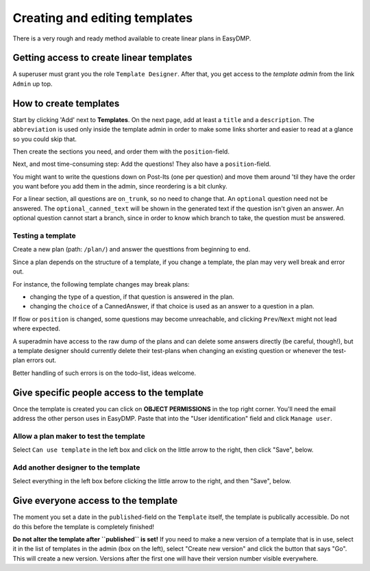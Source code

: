 ==============================
Creating and editing templates
==============================

There is a very rough and ready method available to create linear plans in
EasyDMP.

Getting access to create linear templates
=========================================

A superuser must grant you the role ``Template Designer``. After
that, you get access to the *template admin* from the link ``Admin`` up
top.

How to create templates
=======================

Start by clicking 'Add' next to **Templates**. On the next page, add at least
a ``title`` and a ``description``. The ``abbreviation`` is used only inside the
template admin in order to make some links shorter and easier to read at
a glance so you could skip that.

Then create the sections you need, and order them with the ``position``-field.

Next, and most time-consuming step: Add the questions! They also have
a ``position``-field.

You might want to write the questions down on Post-Its (one per question) and
move them around 'til they have the order you want before you add them in the
admin, since reordering is a bit clunky.

For a linear section, all questions are ``on_trunk``, so no need to change
that. An ``optional`` question need not be answered. The
``optional_canned_text`` will be shown in the generated text if the question
isn't given an answer. An optional question cannot start a branch, since in
order to know which branch to take, the question must be answered.

Testing a template
------------------

Create a new plan (path: ``/plan/``) and answer the questtions from beginning
to end.

Since a plan depends on the structure of a template, if you change a template,
the plan may very well break and error out.

For instance, the following template changes may break plans:

* changing the type of a question, if that question is answered in the plan.
* changing the ``choice`` of a CannedAnswer, if that choice is used as an
  answer to a question in a plan.

If flow or ``position`` is changed, some questions may become unreachable, and
clicking ``Prev``/``Next`` might not lead where expected.

A superadmin have access to the raw dump of the plans and can delete some
answers directly (be careful, though!), but a template designer should
currently delete their test-plans when changing an existing question or
whenever the test-plan errors out.

Better handling of such errors is on the todo-list, ideas welcome.

Give specific people access to the template
===========================================

Once the template is created you can click on **OBJECT PERMISSIONS** in the top
right corner. You'll need the email address the other person uses in
EasyDMP. Paste that into the "User identification" field and click ``Manage user``.

Allow a plan maker to test the template
---------------------------------------

Select ``Can use template`` in the left box and click on the little arrow to
the right, then click "Save", below.

Add another designer to the template
------------------------------------

Select everything in the left box before clicking the little arrow to the
right, and then "Save", below.

Give everyone access to the template
====================================

The moment you set a date in the ``published``-field on the ``Template``
itself, the template is publically accessible. Do not do this before the
template is completely finished!

**Do not alter the template after ``published`` is set!** If you need to make
a new version of a template that is in use, select it in the list of templates
in the admin (box on the left), select "Create new version" and click the
button that says "Go". This will create a new version. Versions after the first
one will have their version number visible everywhere.
